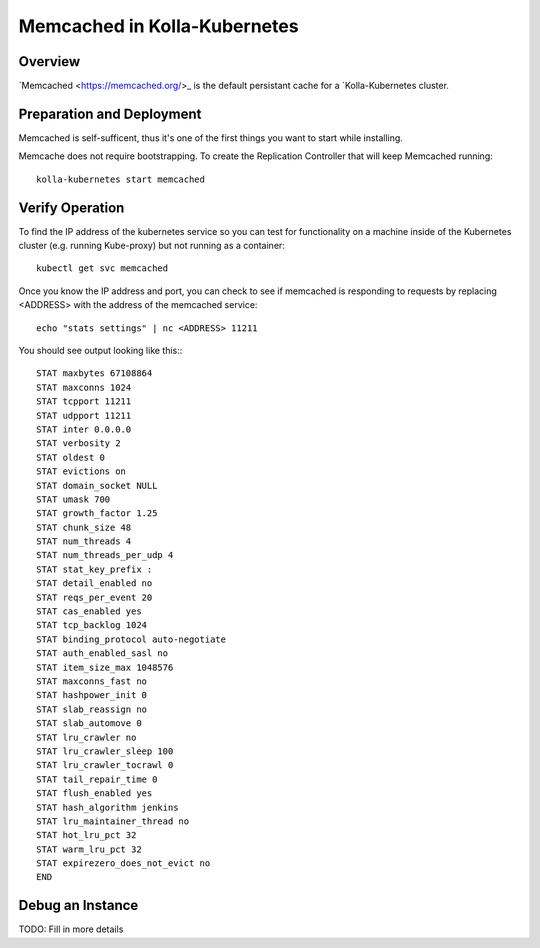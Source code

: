 .. _mariadb-guide:

=============================
Memcached in Kolla-Kubernetes
=============================

Overview
========

`Memcached <https://memcached.org/>_ is the default persistant cache for a
`Kolla-Kubernetes cluster.

Preparation and Deployment
==========================

Memcached is self-sufficent, thus it's one of the first things you want to
start while installing.

Memcache does not require bootstrapping.  To create the Replication Controller
that will keep Memcached running::

    kolla-kubernetes start memcached

Verify Operation
================

To find the IP address of the kubernetes service so you can test for
functionality on a machine inside of the Kubernetes cluster (e.g. running
Kube-proxy) but not running as a container::

    kubectl get svc memcached

Once you know the IP address and port, you can check to see if memcached is
responding to requests by replacing <ADDRESS> with the address of the
memcached service::

    echo "stats settings" | nc <ADDRESS> 11211

You should see output looking like this:::

    STAT maxbytes 67108864
    STAT maxconns 1024
    STAT tcpport 11211
    STAT udpport 11211
    STAT inter 0.0.0.0
    STAT verbosity 2
    STAT oldest 0
    STAT evictions on
    STAT domain_socket NULL
    STAT umask 700
    STAT growth_factor 1.25
    STAT chunk_size 48
    STAT num_threads 4
    STAT num_threads_per_udp 4
    STAT stat_key_prefix :
    STAT detail_enabled no
    STAT reqs_per_event 20
    STAT cas_enabled yes
    STAT tcp_backlog 1024
    STAT binding_protocol auto-negotiate
    STAT auth_enabled_sasl no
    STAT item_size_max 1048576
    STAT maxconns_fast no
    STAT hashpower_init 0
    STAT slab_reassign no
    STAT slab_automove 0
    STAT lru_crawler no
    STAT lru_crawler_sleep 100
    STAT lru_crawler_tocrawl 0
    STAT tail_repair_time 0
    STAT flush_enabled yes
    STAT hash_algorithm jenkins
    STAT lru_maintainer_thread no
    STAT hot_lru_pct 32
    STAT warm_lru_pct 32
    STAT expirezero_does_not_evict no
    END

Debug an Instance
=================

TODO: Fill in more details